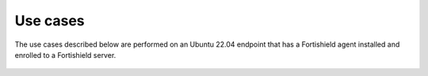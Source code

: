 .. Copyright (C) 2015, Fortishield, Inc.

.. meta::
  :description: The Linux Audit system provides a way to track security-relevant information on your machine. Discover some Audit use cases in this section of our documentation. 
  
Use cases
=========

The use cases described below are performed on an Ubuntu 22.04 endpoint that has a Fortishield agent installed and enrolled to a Fortishield server.

   .. toctree::
      :maxdepth: 1 

      monitoring-file-and-directory-access
      monitoring-commands-run-as-root
      privilege-abuse

